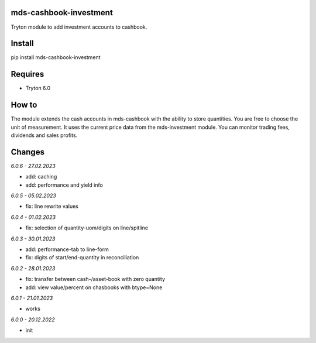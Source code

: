 mds-cashbook-investment
=======================
Tryton module to add investment accounts to cashbook.

Install
=======

pip install mds-cashbook-investment

Requires
========
- Tryton 6.0

How to
======

The module extends the cash accounts in mds-cashbook with
the ability to store quantities. You are free to choose the
unit of measurement. It uses the current price data
from the mds-investment module.
You can monitor trading fees, dividends and sales profits.

Changes
=======

*6.0.6 - 27.02.2023*

- add: caching
- add: performance and yield info

*6.0.5 - 05.02.2023*

- fix: line rewrite values

*6.0.4 - 01.02.2023*

- fix: selection of quantity-uom/digits on line/spitline

*6.0.3 - 30.01.2023*

- add: performance-tab to line-form
- fix: digits of start/end-quantity in reconciliation

*6.0.2 - 28.01.2023*

- fix: transfer between cash-/asset-book with zero quantity
- add: view value/percent on chasbooks with btype=None

*6.0.1 - 21.01.2023*

- works

*6.0.0 - 20.12.2022*

- init
